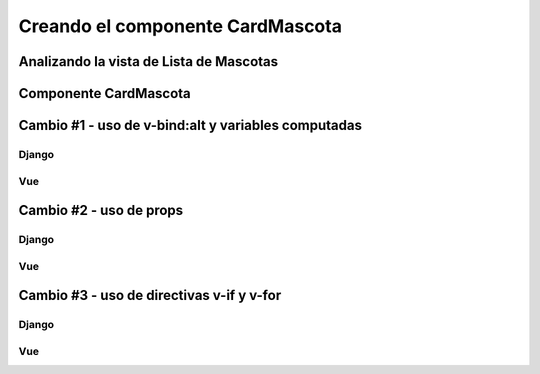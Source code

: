 =================================
Creando el componente CardMascota
=================================

Analizando la vista de Lista de Mascotas
========================================

.. image:: https://user-images.githubusercontent.com/85954707/183130099-677e6e3b-d4ec-4b3a-b10e-e17037d04954.png

.. literalinclude :: ./../../../src/templates/refugio/mascota_list.html
   :language: html

Componente CardMascota
======================

.. literalinclude :: ./../../../../vue/src/components/CardMascota.vue
   :language: html

Cambio #1 - uso de v-bind:alt y variables computadas
====================================================

Django
~~~~~~
.. image:: https://user-images.githubusercontent.com/85954707/183149327-81bde710-1635-4e03-b404-fc4478da37bf.png


Vue
~~~
.. image:: https://user-images.githubusercontent.com/85954707/183149393-62f02834-2517-4f1f-a7d7-4c369b72bf90.png


Cambio #2 - uso de props
========================

Django
~~~~~~
.. image:: https://user-images.githubusercontent.com/85954707/183149927-b6dac8e5-f6a9-44de-b640-9647edc70921.png

Vue
~~~
.. image:: https://user-images.githubusercontent.com/85954707/183150130-5b80dd74-061e-4dd0-a2c7-d60c52901f31.png

.. image:: https://user-images.githubusercontent.com/85954707/183150290-81206181-35d4-4c38-84de-1f5eabbb10cd.png


Cambio #3 - uso de directivas v-if y v-for
==========================================

Django
~~~~~~
.. image:: https://user-images.githubusercontent.com/85954707/183150626-14631173-bfaf-4218-be9a-f720f65cf41f.png

Vue
~~~
.. image:: https://user-images.githubusercontent.com/85954707/183150742-dca6d7b9-4a78-4384-aece-05fdc37e98cc.png



